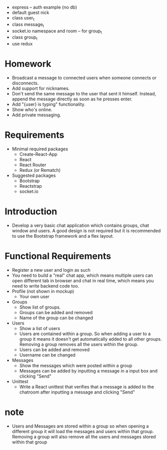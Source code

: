 - express -- auth example (no db)
- default guest nick
- class user_t
- class message_t
- socket.io namespace and room -- for group_t
- class group_t
- use redux
* Homework
- Broadcast a message to connected users when someone connects or disconnects.
- Add support for nicknames.
- Don't send the same message to the user that sent it himself. Instead, append the message directly as soon as he presses enter.
- Add "{user} is typing" functionality.
- Show who's online.
- Add private messaging.
* Requirements
- Minimal required packages
  - Create-React-App
  - React
  - React Router
  - Redux (or Rematch)
- Suggested packages
  - Bootstrap
  - Reactstrap
  - socket.io
* Introduction
- Develop a very basic chat application which contains groups,
  chat window and users.
  A good design is not required
  but it is recommended to use the Bootstrap framework
  and a flex layout.
* Functional Requirements
- Register a new user and login as such
- You need to build a "real" chat app, which means multiple users can open different tab in browser and chat in real time, which means you need to write backend code too.
- Profile (not shown in mockup)
  - Your own user
- Groups
  - Show list of groups.
  - Groups can be added and removed
  - Name of the group can be changed
- Users
  - Show a list of users
  - Users are contained within a group. So when adding a user to a group it means it doesn't get automatically added to all other groups. Removing a group removes all the users within the group.
  - Users can be added and removed
  - Username can be changed
- Messages
  - Show the messages which were posted within a group
  - Messages can be added by inputting a message in a input box and clicking "Send"
- Unittest
  - Write a React unittest that verifies that a message is added to the chatroom after inputting a message and clicking "Send"
* note
- Users and Messages are stored within a group
  so when opening a different group
  it will load the messages and users within that group.
  Removing a group will also remove all the users
  and messages stored within that group

